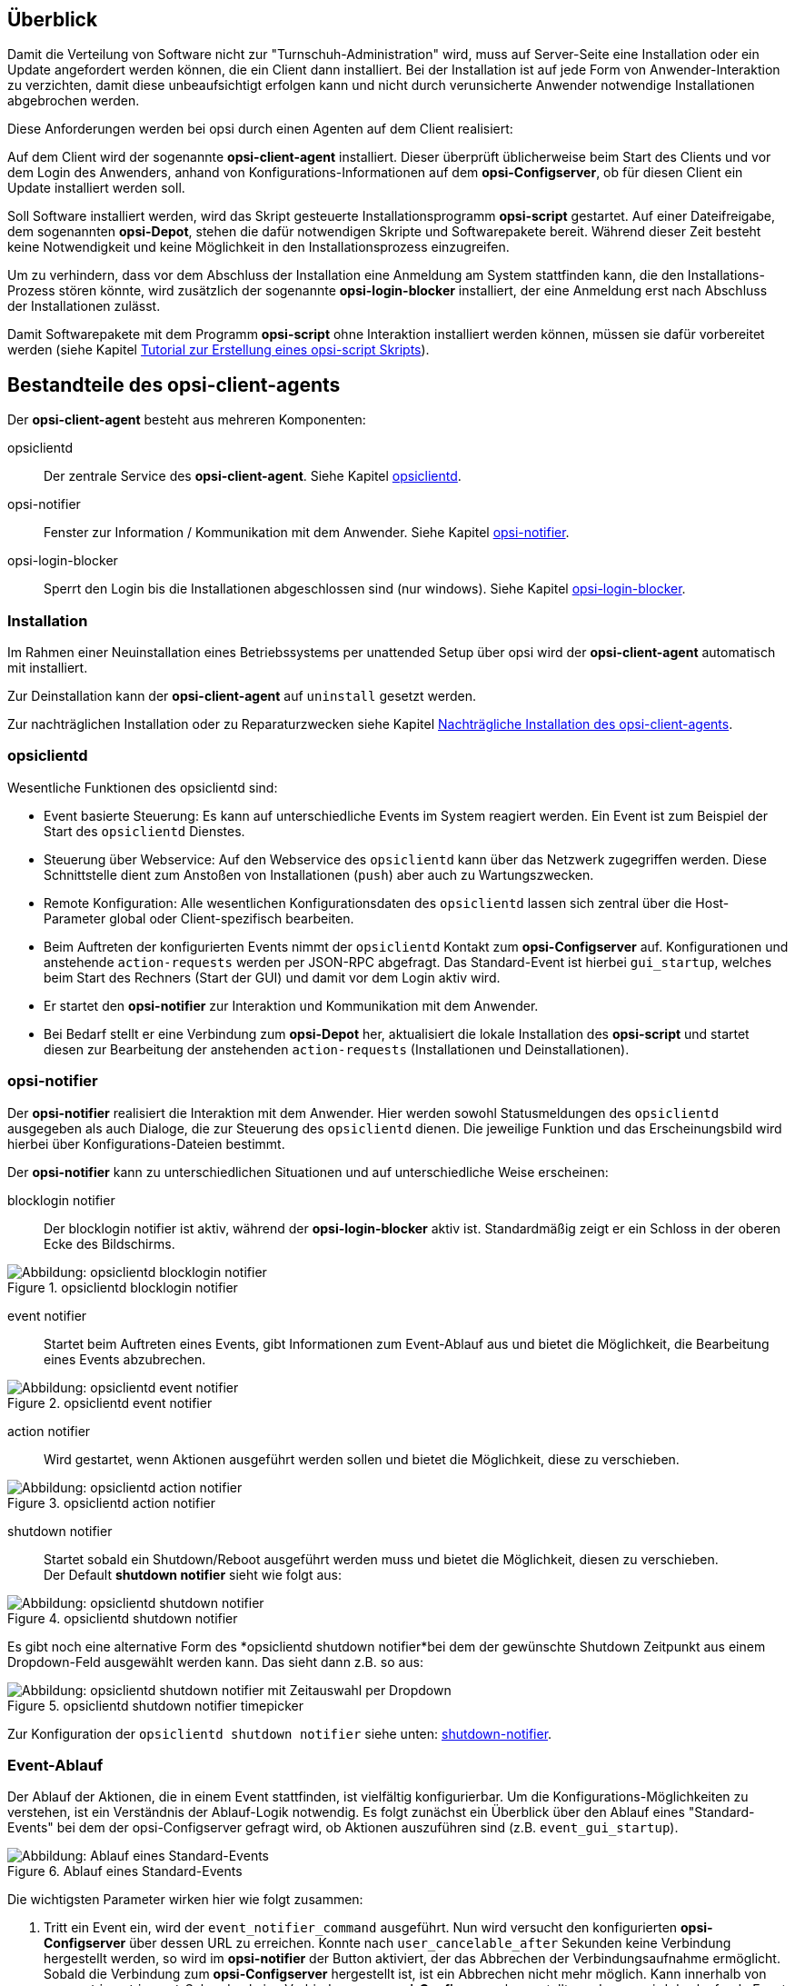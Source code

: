 ////
; Copyright (c) uib GmbH (www.uib.de)
; This documentation is owned by uib
; and published under the german creative commons by-sa license
; see:
; https://creativecommons.org/licenses/by-sa/3.0/de/
; https://creativecommons.org/licenses/by-sa/3.0/de/legalcode
; english:
; https://creativecommons.org/licenses/by-sa/3.0/
; https://creativecommons.org/licenses/by-sa/3.0/legalcode
;
; credits: http://www.opsi.org/credits/
////

:Author:    uib GmbH
:Email:     info@uib.de
:Date:      16.06.2023
:Revision:  4.3
:toclevels: 6


[[opsi-manual-clientagent-overview]]
== Überblick

Damit die Verteilung von Software nicht zur "Turnschuh-Administration" wird, muss auf Server-Seite eine Installation oder ein Update angefordert werden können, die ein Client dann installiert.
Bei der Installation ist auf jede Form von Anwender-Interaktion zu verzichten, damit diese unbeaufsichtigt erfolgen kann und nicht durch verunsicherte Anwender notwendige Installationen abgebrochen werden.

Diese Anforderungen werden bei opsi durch einen Agenten auf dem Client realisiert:

Auf dem Client wird der sogenannte *opsi-client-agent* installiert.
Dieser überprüft üblicherweise beim Start des Clients und vor dem Login des Anwenders, anhand von Konfigurations-Informationen auf dem *opsi-Configserver*, ob für diesen Client ein Update installiert werden soll.

Soll Software installiert werden, wird das Skript gesteuerte Installationsprogramm *opsi-script* gestartet.
Auf einer Dateifreigabe, dem sogenannten *opsi-Depot*, stehen die dafür notwendigen Skripte und Softwarepakete bereit.
Während dieser Zeit besteht keine Notwendigkeit und keine Möglichkeit in den Installationsprozess einzugreifen.

Um zu verhindern, dass vor dem Abschluss der Installation eine Anmeldung am System stattfinden kann, die den Installations-Prozess stören könnte,
wird zusätzlich der sogenannte *opsi-login-blocker* installiert, der eine Anmeldung erst nach Abschluss der Installationen zulässt.

Damit Softwarepakete mit dem Programm *opsi-script* ohne Interaktion installiert werden können, müssen sie dafür vorbereitet werden (siehe Kapitel xref:clients:windows-client/softwareintegration.adoc#opsi-winclient-softwintegration-tutorial[Tutorial zur Erstellung eines opsi-script Skripts]).


[[opsi-manual-clientagent-service]]
== Bestandteile des opsi-client-agents

Der *opsi-client-agent* besteht aus mehreren Komponenten:

opsiclientd:: Der zentrale Service des *opsi-client-agent*. Siehe Kapitel xref:clients:client-agent/opsi-client-agent.adoc#opsi-manual-clientagent-opsiclientd[opsiclientd].
opsi-notifier:: Fenster zur Information / Kommunikation mit dem Anwender. Siehe Kapitel xref:clients:client-agent/opsi-client-agent.adoc#opsi-manual-clientagent-opsi-notifier[opsi-notifier].
opsi-login-blocker:: Sperrt den Login bis die Installationen abgeschlossen sind (nur windows). Siehe Kapitel xref:clients:client-agent/win-client-agent.adoc#opsi-manual-client-agent-opsi-login-blocker[opsi-login-blocker].

[[opsi-manual-clientagent-installation]]
=== Installation

Im Rahmen einer Neuinstallation eines Betriebssystems per unattended Setup über opsi wird der *opsi-client-agent* automatisch mit installiert.

Zur Deinstallation kann der *opsi-client-agent* auf `uninstall` gesetzt werden.

Zur nachträglichen Installation oder zu Reparaturzwecken siehe Kapitel xref:clients:client-agent/opsi-client-agent.adoc#opsi-manual-clientagent-subsequent-installation[Nachträgliche Installation des opsi-client-agents].

[[opsi-manual-clientagent-opsiclientd]]
=== opsiclientd

Wesentliche Funktionen des opsiclientd sind:

* Event basierte Steuerung: Es kann auf unterschiedliche Events im System reagiert werden.
Ein Event ist zum Beispiel der Start des `opsiclientd` Dienstes.

* Steuerung über Webservice: Auf den Webservice des `opsiclientd` kann über das Netzwerk zugegriffen werden.
Diese Schnittstelle dient zum Anstoßen von Installationen (`push`) aber auch zu Wartungszwecken.

* Remote Konfiguration: Alle wesentlichen Konfigurationsdaten des `opsiclientd` lassen sich zentral über
die Host-Parameter global oder Client-spezifisch bearbeiten.

* Beim Auftreten der konfigurierten Events nimmt der `opsiclientd` Kontakt zum *opsi-Configserver* auf.
Konfigurationen und anstehende `action-requests` werden per JSON-RPC abgefragt.
Das Standard-Event ist hierbei `gui_startup`, welches beim Start des Rechners (Start der GUI) und damit vor dem Login aktiv wird.

* Er startet den *opsi-notifier* zur Interaktion und Kommunikation mit dem Anwender.

* Bei Bedarf stellt er eine Verbindung zum *opsi-Depot* her, aktualisiert die lokale Installation des *opsi-script*
und startet diesen zur Bearbeitung der anstehenden `action-requests` (Installationen und Deinstallationen).

// cSpell:ignore notifier
[[opsi-manual-clientagent-opsi-notifier]]
=== opsi-notifier

Der *opsi-notifier* realisiert die Interaktion mit dem Anwender.
Hier werden sowohl Statusmeldungen des `opsiclientd` ausgegeben als auch Dialoge, die zur Steuerung des `opsiclientd` dienen.
Die jeweilige Funktion und das Erscheinungsbild wird hierbei über Konfigurations-Dateien bestimmt.

Der *opsi-notifier* kann zu unterschiedlichen Situationen und auf unterschiedliche Weise erscheinen:

blocklogin notifier::
Der blocklogin notifier ist aktiv, während der *opsi-login-blocker* aktiv ist. Standardmäßig zeigt er ein Schloss in der oberen Ecke des Bildschirms.

.opsiclientd blocklogin notifier
image::opsiclientd-blocklogin-notifier.png["Abbildung: opsiclientd blocklogin notifier", pdfwidth=15%]

event notifier::
Startet beim Auftreten eines Events, gibt Informationen zum Event-Ablauf aus und bietet die Möglichkeit,
die Bearbeitung eines Events abzubrechen.

.opsiclientd event notifier
image::opsiclientd-event-notifier.png["Abbildung: opsiclientd event notifier", pdfwidth=30%]

action notifier::
Wird gestartet, wenn Aktionen ausgeführt werden sollen und bietet die Möglichkeit, diese zu verschieben.

.opsiclientd action notifier
image::opsiclientd-action-notifier.png["Abbildung: opsiclientd action notifier", pdfwidth=30%]

shutdown notifier::
Startet sobald ein Shutdown/Reboot ausgeführt werden muss und bietet die Möglichkeit, diesen zu verschieben. +
Der Default *shutdown notifier* sieht wie folgt aus:

.opsiclientd shutdown notifier
[[opsi-manual-clientagent-image-shutdown-notifier_default]]
image::opsiclientd-shutdown-notifier.png["Abbildung: opsiclientd shutdown notifier", pdfwidth=30%]

Es gibt noch eine alternative Form des *opsiclientd shutdown notifier*bei dem der gewünschte Shutdown Zeitpunkt aus einem Dropdown-Feld ausgewählt werden kann. Das sieht dann z.B. so aus:

// cSpell:ignore timepicker
.opsiclientd shutdown notifier timepicker
[[opsi-manual-clientagent-image-shutdown-notifier_timepicker]]
image::opsiclientd-shutdown-notifier_timepicker.png["Abbildung: opsiclientd shutdown notifier mit Zeitauswahl per Dropdown", pdfwidth=30%]

Zur Konfiguration der `opsiclientd shutdown notifier` siehe unten: xref:clients:client-agent/opsi-client-agent.adoc#opsi-manual-clientagent-config-shutdown-notifier[shutdown-notifier].

[[opsi-manual-clientagent-event-flow]]
=== Event-Ablauf

Der Ablauf der Aktionen, die in einem Event stattfinden, ist vielfältig konfigurierbar.
Um die Konfigurations-Möglichkeiten zu verstehen, ist ein Verständnis der Ablauf-Logik notwendig.
Es folgt zunächst ein Überblick über den Ablauf eines "Standard-Events" bei dem der opsi-Configserver gefragt wird,
ob Aktionen auszuführen sind (z.B. `event_gui_startup`).

.Ablauf eines Standard-Events
image::eventflowchsrt.png["Abbildung: Ablauf eines Standard-Events", pdfwidth=90%]

Die wichtigsten Parameter wirken hier wie folgt zusammen:

// cSpell:ignore user_cancelable_after, action_user_cancelable, action_cancel_counter, shutdown_cancel_counter, shutdown_user_cancelable, shutdown_warning_repetition_time, shutdown_user_selectable_time
. Tritt ein Event ein, wird der `event_notifier_command` ausgeführt.
Nun wird versucht den konfigurierten *opsi-Configserver* über dessen URL zu erreichen.
Konnte nach `user_cancelable_after` Sekunden keine Verbindung hergestellt werden, so wird im *opsi-notifier*
der Button aktiviert, der das Abbrechen der Verbindungsaufnahme ermöglicht.
Sobald die Verbindung zum *opsi-Configserver* hergestellt ist, ist ein Abbrechen nicht mehr möglich.
Kann innerhalb von `connection_timeout` Sekunden keine Verbindung zum *opsi-Configserver* hergestellt werden,
so wird das laufende Event mit einem Fehler beendet.
Soll der User keine Möglichkeit zum Abbrechen haben, muss `user_cancelable_after` auf einen Wert größer oder gleich `connection_timeout` gesetzt werden.

. Wird der *opsi-Configserver* erreicht, wird geprüft, ob Aktionen gesetzt sind.
Sollen Aktionen ausgeführt werden wird der `action_notifier_command` ausgeführt.
Dieser *opsi-notifier* zeigt die Liste der Produkte an, für die Aktionen gesetzt sind und ist `action_warning_time` Sekunden sichtbar.
Ist die `action_warning_time` = 0 (Standard-Wert) wird kein `action_notifier_command` ausgeführt.
Zusätzlich kann ermöglicht werden, das Bearbeiten der Aktionen auf einen späteren Zeitpunkt zu verschieben.
Die Aktionen können hierbei `action_user_cancelable` mal verschoben werden.
Nach Erreichen der maximalen Abbrüche oder im Fall von `action_user_cancelable` = 0 kann die Aktionen nicht mehr verschoben werden.
In jedem Fall wird ein Button angezeigt, mit dem die Wartezeit abgebrochen und die Bearbeitung der Aktionen ohne weitere Verzögerung begonnen werden kann.
Der Hinweis-Text, der im *opsi-notifier*` erscheint, ist über die Option `action_message` bzw `action_message[lang]` konfigurierbar.
Innerhalb dieses Textes können die Platzhalter `%action_user_cancelable%` (Gesamtanzahl der möglichen Abbrüche)
und `%action_cancel_counter%` (Anzahl der bereits erfolgten Abbrüche) verwendet werden.
Wurden die Aktionen nicht vom User abgebrochen, wird der `action_cancel_counter` zurückgesetzt und der *opsi-script* startet mit deren Bearbeitung.

[[opsi-manual-clientagent-config-shutdown-notifier]]
. Beendet sich der *opsi-script* mit einer Reboot-/Shutdown-Anforderung so wird geprüft ob ein `shutdown_notifier_command` gesetzt ist
und ob die `shutdown_warning_time` > 0 ist.
Sind diese Bedingungen erfüllt, wird der `shutdown_notifier_command` ausgeführt.
Der nun startende *opsi-notifier* kündigt den Reboot / Shutdown an und ist `shutdown_warning_time` Sekunden sichtbar.
Die maximale Anzahl, wie oft ein Reboot/Shutdown vom Benutzer verschoben werden kann, wird hierbei über `shutdown_user_cancelable` konfiguriert.
In jedem Fall bietet der *opsi-notifier* die Möglichkeit, den Shutdown/Reboot sofort auszuführen.
Bei einem Verschieben der Reboot-/Shutdown-Anforderung durch den Benutzer erscheint der *opsi-notifier* nach `shutdown_warning_repetition_time` Sekunden wieder.
Der Hinweis-Text ist über `shutdown_warning_message` bzw. `shutdown_warning_message[lang]` konfigurierbar.
Innerhalb dieses Textes können die Platzhalter `%shutdown_user_cancelable%` (Gesamtanzahl der möglichen Abbrüche)
und `%shutdown_cancel_counter%` (Anzahl der bereits erfolgten Abbrüche) verwendet werden.
Nach erfolgtem Shutdown oder Reboot wird der `shutdown_cancel_counter` zurückgesetzt.
Wird der folgende Config (Host-Parameter) gesetzt:
`opsiclientd.event_on_demand.shutdown_user_selectable_time = true`, so verändert sich das Verhalten etwas:
Läuft nun das Event `on_demand`, so wird eine alternative Form des `opsiclientd shutdown notifier` gestartet, bei dem der gewünschte Zeitpunkt aus einem DropDown Feld ausgewählt werden kann.
Dieses geänderte Verhalten ist Event spezifisch: es muss für jedes Event konfiguriert werden, wo dieses Verhalten gewünscht wird
Siehe auch: xref:clients:client-agent/opsi-client-agent.adoc#opsi-manual-clientagent-image-shutdown-notifier_timepicker[shutdown-notifier-timepicker] und xref:clients:client-agent/opsi-client-agent.adoc#opsi-manual-clientagent-configuration-webservice[Konfiguration über den Webservice].

Da hierbei der Zeitpunkt individuell gewählt wird, spielt die `shutdown_warning_repetition_time` in diesem Fall keine Rolle.

TIP: Tritt bei der Verbindungsaufnahme zum *opsi-Configserver* ein Fehler auf, kann natürlich auch keine Log-Datei
zum `opsi-Configserver' übertragen werden.
Die genaue Fehlerbeschreibung ist jedoch in der `opsiclientd.log` im Log-Verzeichnis auf dem Client festgehalten.

TIP: Der Ablauf des Event und auch die Aktionen des Benutzers sind in der Timeline auf der Info-Seite des *opsiclientd* sichtbar (siehe xref:clients:client-agent/opsi-client-agent.adoc#opsi-manual-clientagent-infopage[opsiclientd infopage]).

[[opsi-manual-clientagent-configuration]]
=== Konfiguration

Im Folgenden wird die Konfiguration des *opsi-client-agent* vorgestellt.

[[opsi-manual-clientagent-configuration-events]]
=== Konfiguration unterschiedlicher Events

Um den vielen unterschiedlichen Situationen gerecht zu werden, in denen der *opsi-client-agent* aktiv werden kann, sind die Konfigurations-Möglichkeiten vielfältig.
In der Konfiguration des `opsiclientd` leitet eine Sektion in der Form `[event_<Event Name>]` eine neue Event-Konfiguration ein.
Eine Event-Konfiguration kann über das Setzen der Option `active = false` deaktiviert werden.
Existiert zu einem Event-Typ keine Event-Konfiguration (oder sind diese deaktiviert), wird der entsprechende Event-Typ komplett deaktiviert.
Es gibt verschiedene Typen von Event-Konfigurationen (`type`).

* Es gibt 'Event-Konfigurations-Vorlagen' (type = template)
Event-Konfigurationen können voneinander "erben". Ist über die Option super die Id einer anderen Event-Konfiguration gesetzt,
erbt die Event-Konfiguration alle Optionen (bis auf `active`) der Parent-Konfiguration.
Geerbte Optionen können jedoch überschrieben werden.
Das Deaktivieren von Events beeinflusst die Vererbung nicht.

* Alle weiteren Event-Konfigurationen gelten für einen gewissen Event-Typ.
Verfügbare Event-Typen sind:

gui_startup:: Ein Event vom Typ `gui_startup` tritt beim Start des Clients (der GUI) auf. Es ist das gängigste Event und ist in der Standard-Konfiguration aktiv.
custom:: Event-Konfigurationen vom Typ `custom` können selbst festlegen, wann ein solches Event erzeugt wird. Unter windows kann beispielsweise eine 
xref:clients:client-agent/win-client-agent.adoc#opsi-manual-client-agent-custom-events[WQL Abfrage als Auslöser genutzt werden].
user_login:: Wird ausgelöst, wenn sich ein Benutzer am System anmeldet.
timer:: Tritt in festen Intervallen auf (alle `<Intervall>` Sekunden).
sync_completed:: Wird ausgelöst, wenn die Synchronisation von Konfigurationen (`sync_config_from_server`) oder von Produkten (`cache_products`) erfolgt ist.
on_demand:: Tritt auf, wenn es explizit angefordert wurde, z.B. über den xref:configed/configed.adoc#opsi-manual-configed[opsi-configed] oder xref:modules/software-on-demand#software-on-demand[opsi Software On Demand (Kiosk-Mode)].

// cSpell:ignore precondition, user_logged_in, config_cached, products_cached, cachen
* Es gibt Vorbedingungen
Vorbedingungen geben bestimmte Systemzustände vor (z.B. ob gerade ein Benutzer am System angemeldet ist).
In der Konfiguration des `opsiclientd` leitet eine Sektion in der Form `[precondition_<precondition-id>]` die Deklaration einer Vorbedingung ein.
Eine Vorbedingung ist dann erfüllt, wenn alle angegebenen Optionen erfüllt sind.
Mögliche Optionen für Vorbedingungen sind:
user_logged_in:: ist erfüllt, wenn ein Benutzer am System angemeldet ist.
config_cached:: ist erfüllt, wenn das Cachen von Konfigurationen abgeschlossen ist (siehe: +sync_config_from_server+).
products_cached:: ist erfüllt, wenn das Cachen von Produkten abgeschlossen ist (siehe: +cache_products+).

* Einer Event-Konfiguration kann eine Vorbedingung zugewiesen werden.
Einer Event-Konfiguration kann eine Vorbedingung zugewiesen werden, indem diese bei der Deklaration in geschweiften Klammern angegeben wird (z.B. `[event_on_demand{user_logged_in}]`).
Zu einer Event-Konfiguration mit Vorbedingung muss immer eine entsprechende Event-Konfiguration ohne Vorbedingung existieren.
Existiert z.B. eine Event-Konfiguration `event_on_demand{user_logged_in}`, muss auch die Event-Konfiguration `event_on_demand` existieren!
Hierbei erbt die Event-Konfiguration mit Vorbedingung automatisch von der Event-Konfiguration ohne Vorbedingung.
Beim Auftreten eines Events wird nun entschieden, welche Vorbedingungen erfüllt sind.
Ist keine der Vorbedingungen erfüllt, gilt die Event-Konfiguration ohne Vorbedingung.
Ist eine der Vorbedingungen erfüllt, gilt die Event-Konfiguration, die mit dieser Vorbedingung verknüpft ist.
Sind mehrere Vorbedingungen erfüllt, so wird die Vorbedingung bevorzugt, die am genauesten definiert ist (die meisten Optionen besitzt).

Ein Beispiel zur Erläuterung:
Im Rahmen einer Installation kann es notwendig sein, den Rechner neu zu starten.
Ist gerade ein Benutzer am System angemeldet, sollte dieser über den anstehenden Reboot informiert werden.
Hierbei ist eine angemessene Wartezeit vor dem Ausführen des Reboots angebracht.
Zusätzlich kann es sinnvoll sein, dem Benutzer die Entscheidung zu überlassen, ob der Reboot besser zu einem späteren Zeitpunkt ausgeführt werden soll.
Ist zum Zeitpunkt des benötigten Reboots jedoch kein Benutzer angemeldet, ist es sinnvoll, den Reboot ohne weitere Wartezeit sofort durchzuführen.
Dieses Problem wird am Beispiel von `event_on_demand` wie folgt konfiguriert:

* Es wird eine Vorbedingung `user_logged_in` definiert, die erfüllt ist, wenn ein Benutzer am System angemeldet ist (`user_logged_in = true`).

* In der Event-Konfiguration `event_on_demand` (ohne Vorbedingung) wird `shutdown_warning_time = 0` gesetzt (sofortiger Reboot ohne Meldung).

* In der Event-Konfiguration `event_on_demand{user_logged_in}` wird `shutdown_warning_time = 300` gesetzt (300 Sekunden Vorwarnzeit).


[[opsi-manual-clientagent-working-window]]
=== Working Window

Für alle Events kann ein sogenanntes `working_window` konfiguriert werden.
Dieses begrenzt die Funktion eines Events auf einen Zeitraum innerhalb einer konfigurierbaren Start- und Endzeit.

Um das `working_window' zu verwenden, muss der Konfiguration eines Events der Key `working_window` hinzugefügt werden.
Falls dieser Key nicht existiert, oder keinen, oder einen ungültigen Wert hat, so gilt das `working_window` als leer und es gibt keine zeitliche Beschränkung für das Event.

NOTE: Startzeit und Endzeit müssen im Format hh:mm angegeben werden und sind durch einen Bindestrich voneinander getrennt. Leerzeichen zwischen Start und Endzeit sind nicht erlaubt!

Ein `working_window` kann in allen events angelegt werden.
Die Konfiguration des `working_window` erfolgt über das Hinzufügen des Host-Parameters `working_window` für das gewünschte Event.
Das kann entweder über den *opsi-configed*, oder über die Werkzeuge `opsi-admin` oder `opsi-cli` erfolgen.

Die folgenden Beispiele zeigen wie ein `working_window` für das Event 'event_gui_startup' per 'opsi-cli' konfiguriert werden kann.
Siehe Kapitel xref:clients:client-agent/opsi-client-agent.adoc#opsi-manual-clientagent-configuration-webservice[Konfiguration über den Webservice] für das Hinzufügen von Host-Parametern per *opsi-configed*.

Beispiel 1: Globales Erstellen eines leeren `working_window` für das Event `event_gui_startup`. Die zeitliche Einschränkung erfolgt Client spezifisch (siehe Beispiel 3).
[source,shell]
opsi-cli jsonrpc execute config_createUnicode opsiclientd.event_gui_startup.working_window

Beispiel 2: Globales Erstellen eines `working_window` für die Zeit zwischen 20:00 Uhr und 07:00 Uhr für das Event 'event_gui_startup'.
[source,shell]
opsi-cli jsonrpc execute config_createUnicode opsiclientd.event_gui_startup.working_window "gui_startup.working_window" "20:00-07:00"

Beispiel 3: Client spezifisches Einstellen des `working_window` für die Zeit zwischen 07:00 Uhr und 19:00 Uhr für das Event 'event_gui_startup'.
[source,shell]
opsi-cli jsonrpc execute configState_create opsiclientd.event_gui_startup.working_window "client.domain.de" "07:00-19:00"

Ist die Startzeit größer ist als die Endzeit gilt das `working_window` über den nächtlichen Tageswechsel (23:59-00:00).
Beispiel am Tag (Startzeit < Endzeit): working_window=07:00-19:00
Beispiel in der Nacht (Startzeit > Endzeit): working_window=20:00-07:00


[[opsi-clientagent-configuration-ip-version]]
=== Konfiguration der IP-Version
Der opsiclientd unterstützt bei der Verbindung zum opsi-Service die Protokolle IPv4 und IPv6. Normalerweise wird das Protokoll beim Verbindungsaufbau automatisch gewählt.
Es gibt jedoch auch die Möglichkeit die zu verwendende Protokoll-Version fest zu konfigurieren.
Hierfür kann in der Sektion "global" der opsiclientd.conf die Option "ip_version" verwendet werden. Mögliche Werte sind "4" (IPv4 verwenden), "6" (IPv6 verwenden) und "auto" (Protokoll automatisch wählen, Standardwert).


[[opsi-clientagent-configuration-proxy]]
=== Proxy-Konfiguration

Über den Host-Parameter `opsiclientd.global.proxy_url` kann die Verwendung eines HTTP(S)-Proxy konfiguriert werden. Der Wert folgt dem Schema
`http://<user>:<password>@<proxy-url>:<proxy-port>` also z.B. http://proxyuser:proxypass123@proxy.domain.local:8080

Hierbei gibt es drei grundlegende Möglichkeiten:

[proxy_url]
proxy_url = system::
  Es werden die Proxy-Einstellungen des Systems verwendet. Das ist der Default.
proxy_url = ::
  Wenn kein Wert (Leerstring) für proxy_url gesetzt wird, wird kein Proxy-Server verwendet. Die Proxy-Einstellungen des Systems werden in diesem Fall ignoriert.
proxy_url = <url>::
  Es wird der über die URL angegebene Proxy-Server verwendet, die Proxy-Einstellungen des Systems werden ignoriert.
  Die URL muss in der Form `http(s)://<proxy-user>:<proxy-password>@<proxy-url>:<proxy-port>` angeben werden.
  Hierbei kann auch eine Authentifizierung für den Proxy konfiguriert werden.
  Beispiel: `http://proxy.domain.tld:3128`


[[opsi-manual-clientagent-configuration-eventcontrol_over_productgroups]]
=== Steuerung der verarbeiteten Produkte pro Event

Mit diesem neuen Feature ist es über die Konfiguration möglich, die Liste der ab zu bearbeitenden Produkte über Produktgruppen zu steuern.

Dazu gibt es Grundsätzlich zwei Vorgehensweise:

Black-listing (ausschließen):

Mit der Option `exclude_product_group_ids` kann man nun eine Komma separierte Liste von Produktgruppen-Ids mitgeben, dessen Mitglieder vom aktuellen Event ausgeschlossen werden. Auch wenn Sie eigentlich auf setup stehen. Diese Produkte werden zwar ignoriert, aber bleiben auf setup stehen.

White-listing (Liste von Produkten ausschließlich freigeben):

Mit der Option `include_product_group_ids` kann man eine Komma separierte Liste von Produktgruppen-Ids festlegen, dessen Mitglieder überhaupt bearbeitet werden dürfen, vorausgesetzt eine entsprechende Aktion ist gesetzt.

Diese Einstellung kann man entweder Global im Default-Event angeben, damit das für jedes Event gilt. Man kann diese Optionen aber auch Zum Beispiel nur im Event `on_demand` einsetzen, somit kann man Pakete die auf setup stehen von Push-Installationen ausschließen, obwohl Sie auf setup stehen. Bei einem normalen Neustarts des Clients mit `gui_startup` (default) würden diese ausgeschlossenen Pakete trotzdem auf dem Client installiert werden.

WARNING: Für Clients, die das Modul WAN/VPN aktiviert haben, muss man diese Optionen neben dem Sync-Event auch in der CacheService-Sektion mit aufgenommen werden, da der CacheService zwar vom Sync-Event getriggert wird, aber selbst keinen Zugriff auf das sync-Event hat.

WARNING: Produktabhängigkeiten werden bei diesem Feature nicht berücksichtigt. Bitte achten Sie darauf, dass Sie bei der Konfiguration keine Abhängigkeiten außer Kraft setzen.

[[opsi-manual-clientagent-configuration-file]]
=== Konfiguration über die Konfigurationsdatei

Die Konfiguration des `opsiclientd` ist in der Datei `opsiclientd.conf` festgehalten. Die Standardwerte finden Sie unter https://github.com/opsi-org/opsiclientd/blob/devel/opsiclientd_data/windows/opsiclientd.conf
Manuelle Änderungen an der Datei können bei Verbindung mit dem *opsi-Configserver* automatisch überschrieben werden, weshalb diese Möglichkeit nur zu test-Zwecken genutzt werden sollte.

// cSpell:ignore notepad
WARNING: Diese Konfigurationsdatei ist UTF-8 kodiert. Änderungen mit Editoren, die diese Kodierung nicht beherrschen (z.B. notepad.exe), zerstören die Umlaute in dieser Datei.


[[opsi-manual-clientagent-configuration-webservice]]
=== Konfiguration über den Webservice (Host-Parameter)

Die Konfiguration kann zentral gesteuert werden. Hierzu dienen Einträge in den Host-Parametern des *opsi-Configserver*.

Diese Einträge müssen dem folgenden Muster folgen:
`opsiclientd.<name der section>.<name der option>`

Ein Beispiel:
`opsiclientd.event_gui_startup.action_warning_time = 20`
setzt in der Konfigurationsdatei `opsiclientd.conf` in der Sektion `[event_gui_startup]` den Wert von `action_warning_time` auf 20.

Die folgende Abbildung zeigt, wie diese Werte als Defaults für alle Clients über den *opsi-configed* gesetzt werden können.

.Serverweite Konfiguration des opsiclientd über den opsi-configed
image::opsiclientd-configuration-via-configed-serverdefault.png["Abbildung: Serverweite Konfiguration des opsiclientd über den opsi-configed",pdfwidth=70%, width=70%]

Hier kann über das Kontextmenü `Property hinzufügen` ein neuer Wert gesetzt werden.

Alternativ können Sie das Anlegen und Löschen von Host-Parametern mit dem Werkzeug `opsi-cli` durchführen.
Beispiel:
[source,shell]
----
opsi-cli jsonrpc execute config_createUnicode opsiclientd.event_gui_startup.action_warning_time
opsi-cli jsonrpc execute config_delete opsiclientd.event_gui_startup.action_warning_time
----

Um Client-spezifische Einträge mit `opsi-cli` anzulegen oder zu löschen, verwenden Sie
Beispiel:
[source,shell]
----
opsi-cli jsonrpc execute configState_create opsiclientd.event_gui_startup.action_warning_time "client.domain.de" "120"
opsi-cli jsonrpc execute configState_delete opsiclientd.event_gui_startup.action_warning_time "client.domain.de"
----

Alternativ können über den *opsi-configed* client-spezifische Werte bearbeitet werden im 'Host-Parameter' Tab in der Client-Konfiguration.

.Client-spezifische Konfiguration des opsiclientd über den opsi-configed
image::opsiclientd-configuration-via-configed.png["Abbildung: Client spezifische Konfiguration des opsiclientd über den opsi-configed",pdfwidth=70%, width=70%]

[[opsi-manual-clientagent-logging]]
=== Logging
// cSpell:ignore clientconnect
Die Log-Informationen des `opsiclientd` werden auch an den *opsi-Configserver* übertragen.
Dort liegen sie unter '/var/log/opsi/clientconnect/<ip-bzw.-name-des-clients>.log'.
Sie sind auch im *opsi-configed* über Logdateien => Clientconnect einsehbar.

Jede Zeile in der Logdatei folgt dem Muster:
+[<log level>] [<Datum Zeit>] [Quelle der Meldung] Meldung   (Quellcode-Datei|Zeilennummer).+

Dabei gibt es die Log-Level 0 (nichts) bis 9 (viel) wie im xref:server:configuration/opsiconfd.adoc#server-configuration-opsiconfd-logs[server log]. 

[[opsi-manual-clientagent-infopage]]
=== opsiclientd infopage

Da bei den Abläufen im `opsiclientd` vielfältige Komponenten zusammenwirken, welche zum Teil gleichzeitig aktiv sind, wird die Logdatei leicht unübersichtlich.

Daher verfügt der `opsiclientd` über eine eigene 'infopage' welche die Abläufe auf einer Zeitachse grafisch darstellt.
Diese 'infopage' kann mit dem Browser über die URL `https://<adresse-des-clients>:4441/info.html` aufgerufen werden.

.Info-Page des opsiclientd nach einer Push-Installation mit aktiviertem Produkt-Caching
image::opsiclientd_infopage_event_on_demand.png["Abbildung: Info-Page des opsiclientd nach einer Push-Installation mit aktiviertem Produkt-Caching",width=400]


[[opsi-manual-clientagent-control]]
=== Fernsteuerung des opsi-client-agent

Der `opsiclientd` verfügt über eine Webservice-Schnittstelle.
Diese ermöglicht es, dem opsi-client-agent Anweisungen zu übermitteln und Vieles mehr.
Beispiele für solche Anweisungen sind:

* Nachrichten (Popup) versenden
* Auslösen von Events (z.B. `on_demand`)

Dies kann auch auf der Kommandozeile mittels Aufrufs einer `hostControlSafe_*`-Methode über `opsi-cli` geschehen.
Bei Verwendung der `hostControlSafe_*`-Methoden `opsi-cli jsonrpc execute hostControlSafe_xx *hostIds` kann der Parameter `*hostIds` folgende Werte haben:

* `["*"]`, dann gilt der Aufruf für alle Clients
* einen Client Namen (z.B. "client.uib.local")
* eine Liste von Clients `["<client1>", "<client2>", ...]` z.B. `["client1.uib.local", "client2.uib.local"]`
* eine Wildcard enthalten, wobei `*` als Platzhalter dient, z.B. `"client.*"` oder `"*.uib.*"`

Werden Rechner nicht erreicht (z.B. weil sie aus sind), wird für diese Rechner eine Fehlermeldung ausgegeben.

[[opsi-manual-clientagent-control-messages]]
=== Nachrichten per Popup senden

Über den *opsi-configed* lassen sich Nachrichten an einen oder mehrere Clients versenden.

Siehe dazu Kapitel xref:configed#opsi-manual-configed-client-editing-send-message[opsi-configed - Nachrichten senden]

Auf der Kommandozeile lässt sich dies ebenfalls mittels `opsi-cli` durchführen:
[source,shell]
----
opsi-cli jsonrpc execute hostControlSafe_showPopup message *host
----

Beispiel:
[source,shell]
----
opsi-cli jsonrpc execute hostControlSafe_showPopup "Ein Text..." "client.uib.local"
----

[[opsi-manual-clientagent-control-fire-event]]
==== 'Push'-Installationen: Event 'on demand' auslösen

Vom opsi-Server aus kann der Client aufgefordert werden, die gesetzten action-requests auszuführen.

Das Auslösen des Events kann vom *opsi-configed* aus erfolgen.
xref:configed#opsi-manual-configed-client-editing-ondemand[opsi-configed - on_demand Ereignis auslösen]

// cspell: ignore hostControlSafe_fireEvent
Auf der Kommandozeile lässt sich dies ebenfalls mittels `opsi-cli` durchführen:
[source,shell]
----
opsi-cli jsonrpc execute hostControlSafe_fireEvent event *hostIds
----

Beispiel:
[source,shell]
----
opsi-cli jsonrpc execute hostControlSafe_fireEvent "on_demand" "client.uib.local"
----

[[opsi-manual-clientagent-control-misc]]
=== Sonstige Wartungsarbeiten (shutdown, reboot, ...)

Über den Webservice des `opsiclientd` ist es möglich, steuernd auf den *opsi-client-agent* einzuwirken.
Authentifizierung funktioniert entweder mittels des lokalen Administrator-Accounts (ein leeres Passwort ist unzulässig)
oder mittels der *opsi-host-id* (FQDN / vollständiger Host-Name inkl. DNS-Domain) als Benutzername und des `opsi host key` als Passwort.

Vom *opsi-configed* aus geht dies über das Menü 'OpsiClient' oder aus dem Kontextmenü des 'Client'-Tabs.

.Webservice des opsiclientd
image::opsiclientd-control-server-web-interface.png["Abbildung: Webservice des opsiclientd",width=400]

Auch auf der Kommandozeile gibt es hierfür Entsprechungen:

shutdown:
[source,shell]
----
opsi-cli jsonrpc execute hostControlSafe_shutdown *hostIds
----

reboot:
[source,shell]
----
opsi-cli jsonrpc execute hostControlSafe_reboot *hostIds
----

//cspell: ignore corporate
[[opsi-manual-clientagent-ci]]
== Anpassen des opsi-client-agent an Corporate Identity (CI)

Die Anpassung des Erscheinungsbildes des *opsi-client-agent* kann insbesondere bei der Einführung erheblich zur Akzeptanz beitragen. So kann z.B. durch das Einfügen eines bekannten Firmenlogos in die Hintergrundgrafiken eine Verunsicherung der Anwender vermieden werden.

Alle graphischen Komponenten des *opsi-client-agent* (*opsi-notifier*, *opsi-script*) basieren auf den Darstellungskomponenten zum Anzeigen von Grafiken und werden auf die selbe Weise angepasst.
Farben können auf drei unterschiedliche Weise angegeben werden: Als symbolischer Name (`clRed`), als Hexadezimal-Wert (`$FF00FF`) oder als rgb Wertliste (`(255,0,0)`).

Als Hintergrund Grafikformate kommt eine Vielzahl unterschiedlicher Bitmap Formate wie .bmp, .png, .jpeg usw in Frage. All dies Formate sind wieder Containerformate, dh. z.B. PNG ist nicht unbedingt gleich PNG. Eventuell ist das eine Darstellbar und das andere nicht.

//cspell: ignore depot, skin
[[opsi-manual-clientagent-ci-opsi-script]]
=== Anzupassende Elemente: opsi-script
Die Dateien, die Sie beim *opsi-script* anpassen können, finden Sie im Verzeichnis `/var/lib/opsi/depot/opsi-client-agent/files/opsi-script/skin`:

bg.png::
Die Default Hintergrundgrafik des *opsi-script* in welche dann zur Laufzeit Textmeldungen und Produktlogos eingeblendet werden. Der Name kann in der Datei `skin.ini` angepasst werden.

skin.ini::
Die Konfigurationsdatei in der festgelegt ist, an welcher Stelle, mit welchem Font und Farbe Textmeldungen eingeblendet werden.

[[opsi-manual-clientagent-ci-opsiclientd]]
=== Anzupassende Elemente: opsiclientd
Im Verzeichnis
`/var/lib/opsi/depot/opsi-client-agent/files/opsi-notifier`
finden sich die Dateien welche das Erscheinungsbild der unterschiedlichen Notifier bestimmen.
Dabei gibt es für jeden Notifier ein Hintergrundbild und eine Konfigurationsdatei:

//cspell: ignore notifiers, userlogin, rights
block_login.bmp:: Hintergrundbild des notifiers, der einen aktiven *opsi-login-blocker* anzeigt.
block_login.ini:: Konfigurationsdatei des *opsi-login-blocker* notifiers.
event.bmp:: Hintergrundbild des notifiers, der einen aktives Event mit Verbindung zum *opsi-Server* anzeigt.
event.ini:: Konfigurationsdatei des Event notifiers.
action.bmp:: Hintergrundbild des notifiers, der eine anstehende Aktion (Softwareinstallation) anzeigt.
action.ini:: Konfigurationsdatei des Action notifiers.
shutdown.bmp:: Hintergrundbild des notifiers, der einen anstehenden Shutdown oder Reboot anzeigt.
shutdown.ini:: Konfigurationsdatei des Shutdown notifiers.
popup.bmp:: Hintergrundbild des notifiers, der eine vom Server gesendete Popup Nachricht anzeigt.
popup.ini:: Konfigurationsdatei des Popup notifiers.
userlogin.bmp:: Hintergrundbild des notifiers, der ein aktives userlogin Event anzeigt.
userlogin.ini:: Konfigurationsdatei des UserLogin notifiers.

[[opsi-manual-clientagent-ci-custom]]
=== Schutz Ihrer Änderungen vor Updates: Das custom Verzeichnis

Möchten Sie Änderungen, welche Sie an den oben genannten Dateien durchgeführt haben, davor schützen, dass selbige beim Einspielen einer neuen Version des opsi-client-agenten verloren gehen, so können Sie hierfür das `custom` Verzeichnis (`/var/lib/opsi/depot/opsi-client-agent/files/custom`) verwenden. Das komplette `custom` Verzeichnis wird bei der Installation einer neuen Version des opsi-client-agenten gesichert und wieder hergestellt, so dass hier gemachte Änderungen bei einem Update nicht verloren gehen.

files/custom/install.conf:: Die hier festgelegten Werte beeinflussen das Verhalten des oca-installation-helper bei der opsi-client-agent Installation von einem depot mount aus. Sie überschreiben die allgemeine install.conf im opsi-client-agent depot-Verzeichnis.

files/custom/opsi-script/skin/*.*:: Alle Dateien aus diesem Verzeichnis werden bei der Installation des opsi-client-agent auf dem Client in das skin-Verzeichnis des *opsi-script* kopiert.

files/custom/notifier/*.*:: Alle Dateien aus diesem Verzeichnis werden bei der Installation des opsi-client-agent auf dem Client in das Verzeichnis des `opsi notifiers` kopiert und überschreiben dabei die entsprechenden aus dem serverseitigen Standard-Verzeichnis `files/opsi-notifier/notifier.d` stammenden Dateien.

Ein nachträgliches Rechte nachziehen hilft, Folgefehler zu vermeiden:

[source, shell]
----
opsi-setup --set-rights /var/lib/opsi/depot/opsi-client-agent
----


[[opsi-manual-clientagent-subsequent-installation]]
== Nachträgliche Installation des opsi-client-agents

Der *opsi-client-agent* kann auf verschiedene Weise installiert werden:

// cspell: ignore installer, help
* Im Rahmen einer Betriebssysteminstallation
* Manuell aus einem (Depot-)Verzeichnis durch den oca-installation-helper[.exe]
* Per Push vom Server aus (`opsi-deploy-client-agent`)
* Über den Installer (`opsi-client-agent-installer.exe`, `opsi-linux-client-agent-installer.run`, `opsi-mac-client-agent-installer.command`)
* Über das MSI-Paket (`opsi-client-agent.msi` - nur windows, siehe xref:clients:client-agent/win-client-agent.adoc#opsi-manual-client-agent-msi[Installation des opsi-client-agent via MSI])
* Im opsi-Service-Kontext (*opsi-client-agent* aktualisiert sich selbst)

Außer beim Upgrade im opsi-Service-Kontext kommt hierbei immer die neue oca-installation-helper[.exe] zum Einsatz.
Diese erfüllt im wesentlichen die folgenden Zwecke:

* Die Installationsdateien werden, wenn notwendig, in ein lokales temporäres Verzeichnis kopiert (z.B. Aufruf per UNC-Pfad).
* Es wird ein Dialog-Fenster angezeigt, in dem Parameter zur Installations-Steuerung eingegeben werden können.
* Der Client wird am opsi-Service erzeugt, falls er noch nicht existiert.
* opsi-script wird gestartet und führt die eigentliche Installation durch.

Die Installation baut in jedem Fall eine Service-Verbindung auf, sodass, unabhängig vom Installations-Modus, immer die Product-Properties vom Server verwendet werden.

Die oca-installation-helper[.exe] kennt einige Parameter die per `oca-installation-helper --help` angezeigt werden können.
Mittels dieser Parameter kann die Installation automatisiert werden:

// cspell: ignore adminuser, crypt, encode
[source,bash]
----
oca-installation-helper --service-address https://10.1.2.3:4447 --service-username adminuser --service-password secret --non-interactive
----

Auch die opsi-client-agent-installer[.exe] nimmt die gleichen Parameter entgegen.
Der Installer kann von einem opsi Server ohne Authentifizierung über die folgende Adresse heruntergeladen werden
(analog für opsi-linux-client-agent-installer.run und opsi-mac-client-agent-installer.command):

`https://<opsi-server>:4447/public/opsi-client-agent/opsi-client-agent-installer.exe`

Das ist bei einer manuellen Installation in der Regel einfacher als auf den Depot-Share zuzugreifen.

Das "service-password" kann auch verschlüsselt verwendet werden:

[source,bash]
----
oca-installation-helper --service-password {crypt}w5TDjcOQw5PDjsOr
----

Die Verschlüsselung erfolgt dabei über:

[source,bash]
----
oca-installation-helper --encode-password <Klartext-Passwort>
----

Beim Start der manuellen Installation werden zusätzlich folgende Konfigurations-Dateien (sofern vorhanden) mit absteigender Priorität ausgewertet, um die Parameter zu befüllen:

* .\files\custom\install.conf (bzw. ./files/custom/install.conf)
* .\install.conf (bzw. ./install.conf)
* Die jeweilige lokale opsiclientd.conf

Kommandozeilen-Parameter haben immer Vorrang.

// cspell: ignore Zeroconf, crypt, noreboot, Temp, interactive
Sollte keine opsi-Service-URL angegeben werden, wird versucht, diese über Zeroconf zu ermitteln.

Über die Parameter --depot und --group kann der client einem Depot und einer Hostgruppe zugeordnet werden (geht nur mit admin credentials).

Mit dem Parameter --finalize kann festgelegt werden, wie die Installation abgeschlossen wird (default ist `"noreboot"` wobei der *opsiclientd* gestartet wird, ohne ein Event auszulösen).

Hier noch ein Beispiel für eine install.conf zur Automatisierung der Installation:

[source,bash]
----
client_id =
service_address = server.domain.tld
service_username = adminuser
service_password = {crypt}w5TDjcOQw5PDjsOr
dns_domain = subdomain.domain.tld
interactive = false
----

Standardmäßig erstellt der oca-installation-helper eine Log-Datei (oca-installation-helper.log) im Temp-Verzeichnis des Benutzers.

// cspell: ignore systray, systray_check_interval, productid, productname, productversion
[[opsi-manual-clientagent-systray-program]]
== Das Systray Programm des opsi-client-agents

Das Systray Programm des *opsi-client-agent* erfüllt folgende Aufgaben:

* Regelmässige Information über anstehende Installationen (optional)
* Information über anstehende Installationen auf Anforderung über das Kontextmenü
* Möglichkeit den Start der Installationen anzufordern.

.Message Fenster des opsi-client-systray Programms
image::opsi-systray-message.png["Abbildung: Message Fenster des opsi-client-systray Programms",width=200]

.Kontext Menü (Rechte Maustaste) des opsi-client-systray Programms
image::opsi-systray-menue.png["Abbildung: Kontext Menü (Rechte Maustaste) des opsi-client-systray Programms",width=200]

Das `opsi-client-systray` Programm lässt sich über die Produkteigenschaften des Produkts *opsi-client-agent* steuern.

systray_install:: (`true` / `false`) Soll das opsi-client-systray Programm installiert werden ? Default = `false`

systray_check_interval:: Alle wie viel Minuten soll das Programm überprüfen, ob für den Client Installationen anstehen.
Default=`180` (Kleine Werte hier, geben viel Last auf den Server). Der Wert `0` bedeutet, das keine regelmäßigen Prüfungen durchgeführt werden.

systray_request_notify_format:: Format der Benachrichtigung über anstehende Installationen.
Mögliche Werte: `"productid : request"`, `"productname : request"`, `"productname productversion : request"`. Default: `"productname : request"`

Log-Dateien des `opsi-client-systray` werden im log-Verzeichnis des users abgelegt.

Siehe auch Kapitel xref:modules/software-on-demand#software-on-demand[opsi Software On Demand (Kiosk-Mode)]


[[opsi_manual_opsi-client-agent_webapi]]
== opsi-client-agent web service

Der *opsiclientd* stellt unter `https://<client-addresse>:4441` eine web-Schnittstelle zur Verfügung. Darin sind verschiedene Möglichkeiten enthalten:

// cspell: ignore viewer
info:: zeigt in kompakter Form an, was der *opsiclientd* tut
log viewer:: ist ein Hilfsmittel zum Betrachten und Durchsuchen des *opsiclientd* logs
control interface:: stellt einen Weg dar, JSONRPC-Anfragen an den *opsiclientd* zu stellen

Die folgenden Abschnitte beleuchten einzelne JSONRPC-Anfragen, die getätigt werden können.

[[opsi_manual_opsi-client-agent_webapi_log_read]]
=== Logdateien auslesen

// cspell: ignore opsi_loginblocker, notifier_block_login, notifier_event
Die JSONRPC-Anfrage `log_read` liest eine auf dem Client vorhandene opsi-Logdatei.
Parameter: `logType *extension *maxSize`
Mögliche `logType` Werte sind `opsiclientd`, `opsi-client-agent`, `opsi-script`, `opsi_loginblocker`, `notifier_block_login` und `notifier_event`.
Mit dem Parameter `extension` können rotierte Logdateien (_1.log, _2.log etc.) angezeigt werden.
Mögliche Werte sind 0-9.
Der Parameter `maxSize` limitiert die Ausgabe auf den angegebenen Wert in Bytes.

[[opsi_manual_opsi-client-agent_webapi_update_component]]
=== Eine opsi-client-agent-Komponente aktualisieren
Die JSONRPC-Anfrage `updateComponent` kann eine *opsi-client-agent*-Komponente aktualisieren.
Parameter: `*component *url`
Mögliche Werte für `component` sind: `opsiclientd`.
Das Update wird von der angegebenen `url` geladen (mögliche Protokolle sind hierbei: `http`, `https` und `file`).
Das Update muss als Archiv (zip / tar / tar.gz / tar.bz2) bereitgestellt werden, das die Dateien der Komponente enthält.

// cspell: ignore insecure
Alternativ kann das Archiv auch über einen `POST`-Request auf `/upload/update/opsiclientd` hochgeladen werden.
Beispiel:
[source,bash]
----
curl --insecure --request POST \
	--user ':<opsi-client-host-key>' \
	--header 'Content-Disposition: filename=oca.zip' \
	--data-binary '@path/to/opsiclientd_windows_x86_<version>.zip' \
	https://<client-address>:4441/upload/update/opsiclientd
----
